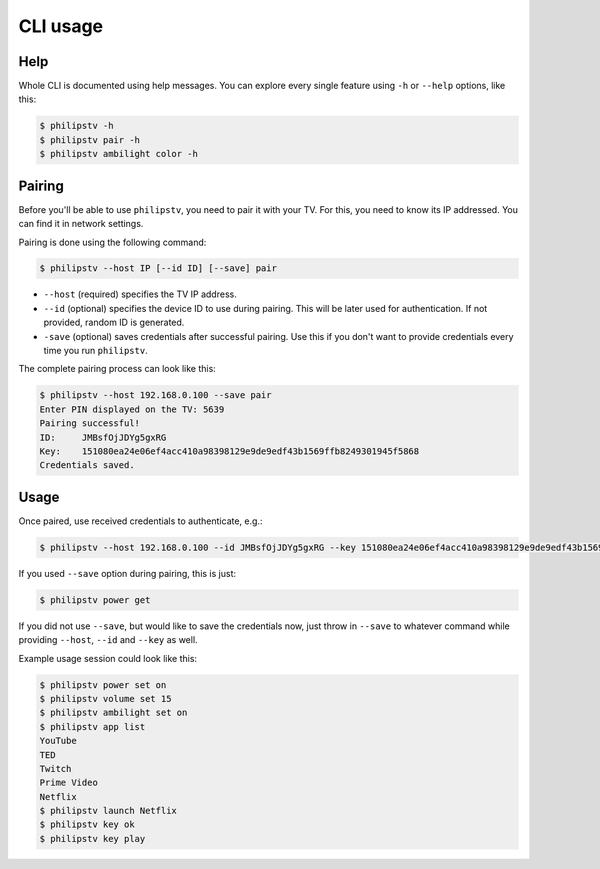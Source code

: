 CLI usage
=========

Help
----
Whole CLI is documented using help messages.
You can explore every single feature using ``-h`` or ``--help`` options, like this:

.. code-block:: console

    $ philipstv -h
    $ philipstv pair -h
    $ philipstv ambilight color -h


Pairing
-------
Before you'll be able to use ``philipstv``, you need to pair it with your TV.
For this, you need to know its IP addressed.
You can find it in network settings.

Pairing is done using the following command:

.. code-block:: console

   $ philipstv --host IP [--id ID] [--save] pair

- ``--host`` (required) specifies the TV IP address.
- ``--id`` (optional) specifies the device ID to use during pairing.
  This will be later used for authentication.
  If not provided, random ID is generated.
- ``-save`` (optional) saves credentials after successful pairing.
  Use this if you don't want to provide credentials every time you run ``philipstv``.

The complete pairing process can look like this:

.. code-block:: console

    $ philipstv --host 192.168.0.100 --save pair
    Enter PIN displayed on the TV: 5639
    Pairing successful!
    ID:     JMBsfOjJDYg5gxRG
    Key:    151080ea24e06ef4acc410a98398129e9de9edf43b1569ffb8249301945f5868
    Credentials saved.

Usage
-----
Once paired, use received credentials to authenticate, e.g.:

.. code-block:: console

   $ philipstv --host 192.168.0.100 --id JMBsfOjJDYg5gxRG --key 151080ea24e06ef4acc410a98398129e9de9edf43b1569ffb8249301945f5868 power get

If you used ``--save`` option during pairing, this is just:

.. code-block:: console

   $ philipstv power get

If you did not use ``--save``, but would like to save the credentials now, just throw in ``--save`` to whatever command while providing ``--host``, ``--id`` and ``--key`` as well.

Example usage session could look like this:

.. code-block:: console

    $ philipstv power set on
    $ philipstv volume set 15
    $ philipstv ambilight set on
    $ philipstv app list
    YouTube
    TED
    Twitch
    Prime Video
    Netflix
    $ philipstv launch Netflix
    $ philipstv key ok
    $ philipstv key play

